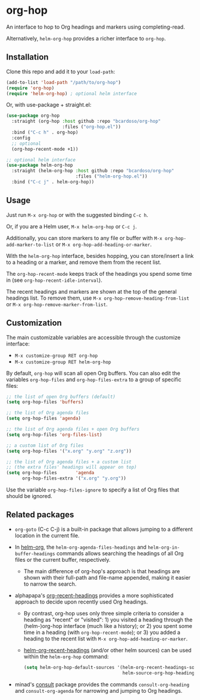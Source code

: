 #+AUTHOR: Bruno Cardoso <cardoso.bc@gmail.com>
#+DATE: 2022-02-01
#+STARTUP: indent content

* org-hop

An interface to hop to Org headings and markers using completing-read.

Alternatively, =helm-org-hop= provides a richer interface to =org-hop=.

** Installation

Clone this repo and add it to your =load-path=:

#+begin_src emacs-lisp
(add-to-list 'load-path "/path/to/org-hop")
(require 'org-hop)
(require 'helm-org-hop) ; optional helm interface
#+end_src

Or, with use-package + straight.el:

#+begin_src emacs-lisp
(use-package org-hop
  :straight (org-hop :host github :repo "bcardoso/org-hop"
                     :files ("org-hop.el"))
  :bind ("C-c h" . org-hop)
  :config
  ;; optional
  (org-hop-recent-mode +1))

;; optional helm interface
(use-package helm-org-hop
  :straight (helm-org-hop :host github :repo "bcardoso/org-hop"
                          :files ("helm-org-hop.el"))
  :bind ("C-c j" . helm-org-hop))
#+end_src


** Usage

Just run =M-x org-hop= or with the suggested binding =C-c h=.

Or, if you are a Helm user, =M-x helm-org-hop= or =C-c j=.

Additionally, you can store markers to any file or buffer with =M-x org-hop-add-marker-to-list= or =M-x org-hop-add-heading-or-marker=.

With the =helm-org-hop= interface, besides hopping, you can store/insert a link to a heading or a marker, and remove them from the recent list.

The =org-hop-recent-mode= keeps track of the headings you spend some time in (see =org-hop-recent-idle-interval=).

The recent headings and markers are shown at the top of the general headings list. To remove them, use =M-x org-hop-remove-heading-from-list= or =M-x org-hop-remove-marker-from-list=.


** Customization

The main customizable variables are accessible through the customize interface:

- =M-x customize-group RET org-hop=
- =M-x customize-group RET helm-org-hop=


By default, =org-hop= will scan all open Org buffers. You can also edit the variables =org-hop-files= and =org-hop-files-extra= to a group of specific files:

#+begin_src emacs-lisp
;; the list of open Org buffers (default)
(setq org-hop-files 'buffers)

;; the list of Org agenda files
(setq org-hop-files 'agenda)

;; the list of Org agenda files + open Org buffers
(setq org-hop-files 'org-files-list)

;; a custom list of Org files
(setq org-hop-files '("x.org" "y.org" "z.org"))

;; the list of Org agenda files + a custom list
;; (the extra files' headings will appear on top)
(setq org-hop-files       'agenda
      org-hop-files-extra '("x.org" "y.org"))
#+end_src

Use the variable =org-hop-files-ignore= to specify a list of Org files that should be ignored.


** Related packages

- =org-goto= (C-c C-j) is a built-in package that allows jumping to a different location in the current file.

- In [[https://github.com/emacs-helm/helm-org/][helm-org]], the =helm-org-agenda-files-headings= and =helm-org-in-buffer-headings= commands allows searching the headings of all Org files or the current buffer, respectively.

  - The main difference of org-hop's approach is that headings are shown with their full-path and file-name appended, making it easier to narrow the search.

- alphapapa's [[https://github.com/alphapapa/org-recent-headings][org-recent-headings]] provides a more sophisticated approach to decide upon recently used Org headings.

  - By contrast, org-hop uses only three simple criteria to consider a heading as "recent" or "visited": 1) you visited a heading through the (helm-)org-hop interface (much like a history); or 2) you spent some time in a heading (with =org-hop-recent-mode=); or 3) you added a heading to the recent list with =M-x org-hop-add-heading-or-marker=.

  - [[https://github.com/alphapapa/org-recent-headings#helm][helm-org-recent-headings]] (and/or other helm sources) can be used within the =helm-org-hop= command:

    #+begin_src emacs-lisp
    (setq helm-org-hop-default-sources '(helm-org-recent-headings-source
                                         helm-source-org-hop-headings))
    #+end_src

- minad's [[https://github.com/minad/consult][consult]] package provides the commands =consult-org-heading= and =consult-org-agenda= for narrowing and jumping to Org headings.


